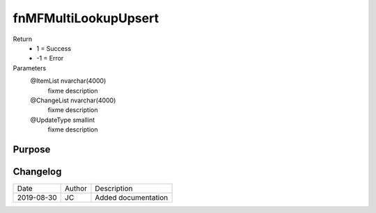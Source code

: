 
=====================
fnMFMultiLookupUpsert
=====================

Return
  - 1 = Success
  - -1 = Error
Parameters
  @ItemList nvarchar(4000)
    fixme description
  @ChangeList nvarchar(4000)
    fixme description
  @UpdateType smallint
    fixme description


Purpose
=======

Changelog
=========

==========  =========  ========================================================
Date        Author     Description
----------  ---------  --------------------------------------------------------
2019-08-30  JC         Added documentation
==========  =========  ========================================================

